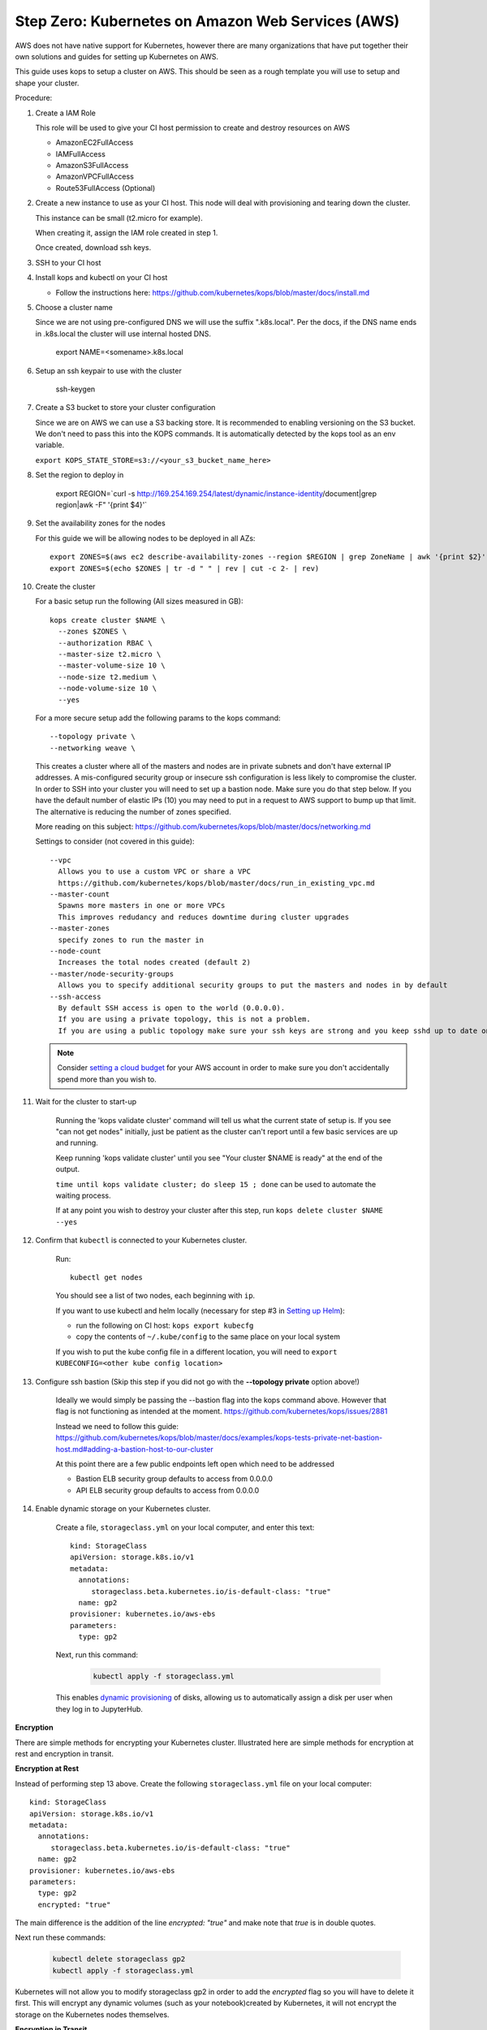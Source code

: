 .. _amazon-aws:

Step Zero: Kubernetes on Amazon Web Services (AWS)
--------------------------------------------------

AWS does not have native support for Kubernetes, however there are
many organizations that have put together their own solutions and
guides for setting up Kubernetes on AWS.

This guide uses kops to setup a cluster on AWS.  This should be seen as a rough template you will use to
setup and shape your cluster.

Procedure:

#. Create a IAM Role

   This role will be used to give your CI host permission to create and destroy resources on AWS

   * AmazonEC2FullAccess
   * IAMFullAccess
   * AmazonS3FullAccess
   * AmazonVPCFullAccess
   * Route53FullAccess (Optional)

#. Create a new instance to use as your CI host.  This node will deal with provisioning and tearing down the cluster.

   This instance can be small (t2.micro for example).

   When creating it, assign the IAM role created in step 1.
   
   Once created, download ssh keys.

#. SSH to your CI host

#. Install kops and kubectl on your CI host
 
   * Follow the instructions here: https://github.com/kubernetes/kops/blob/master/docs/install.md

#. Choose a cluster name

   Since we are not using pre-configured DNS we will use the suffix ".k8s.local".  Per the docs, if the DNS name ends in .k8s.local the cluster will use internal hosted DNS.

      export NAME=<somename>.k8s.local

#. Setup an ssh keypair to use with the cluster

      ssh-keygen

#. Create a S3 bucket to store your cluster configuration

   Since we are on AWS we can use a S3 backing store.  It is recommended to enabling versioning on the S3 bucket.
   We don't need to pass this into the KOPS commands.  It is automatically detected by the kops tool as an env variable.

   ``export KOPS_STATE_STORE=s3://<your_s3_bucket_name_here>``

#. Set the region to deploy in

      export REGION=`curl -s http://169.254.169.254/latest/dynamic/instance-identity/document|grep region|awk -F\" '{print $4}'`

#. Set the availability zones for the nodes

   For this guide we will be allowing nodes to be deployed in all AZs::

       export ZONES=$(aws ec2 describe-availability-zones --region $REGION | grep ZoneName | awk '{print $2}' | tr -d '"')
       export ZONES=$(echo $ZONES | tr -d " " | rev | cut -c 2- | rev)

#. Create the cluster

   For a basic setup run the following (All sizes measured in GB)::

       kops create cluster $NAME \
         --zones $ZONES \
         --authorization RBAC \
         --master-size t2.micro \
         --master-volume-size 10 \
         --node-size t2.medium \
         --node-volume-size 10 \
         --yes

   For a more secure setup add the following params to the kops command::

         --topology private \
         --networking weave \

   This creates a cluster where all of the masters and nodes are in private subnets and don't have external IP addresses.  A mis-configured security group or insecure ssh configuration is less likely to compromise the cluster.
   In order to SSH into your cluster you will need to set up a bastion node.  Make sure you do that step below.
   If you have the default number of elastic IPs (10) you may need to put in a request to AWS support to bump up that limit.  The alternative is reducing the number of zones specified.

   More reading on this subject:
   https://github.com/kubernetes/kops/blob/master/docs/networking.md

   Settings to consider (not covered in this guide)::

       --vpc
         Allows you to use a custom VPC or share a VPC
         https://github.com/kubernetes/kops/blob/master/docs/run_in_existing_vpc.md
       --master-count
         Spawns more masters in one or more VPCs
         This improves redudancy and reduces downtime during cluster upgrades
       --master-zones
         specify zones to run the master in
       --node-count
         Increases the total nodes created (default 2)
       --master/node-security-groups
         Allows you to specify additional security groups to put the masters and nodes in by default
       --ssh-access
         By default SSH access is open to the world (0.0.0.0).
         If you are using a private topology, this is not a problem.
         If you are using a public topology make sure your ssh keys are strong and you keep sshd up to date on your cluster's nodes.


   .. note::

      Consider `setting a cloud budget <https://aws.amazon.com/aws-cost-management/aws-budgets/>`_
      for your AWS account in order to make sure you don't accidentally
      spend more than you wish to.

#. Wait for the cluster to start-up

    Running the 'kops validate cluster' command will tell us what the current state of setup is.
    If you see "can not get nodes" initially, just be patient as the cluster can't report until a
    few basic services are up and running.

    Keep running 'kops validate cluster' until you see "Your cluster $NAME is ready" at the end of the output.

    ``time until kops validate cluster; do sleep 15 ; done`` can be used to automate the waiting process.

    If at any point you wish to destroy your cluster after this step, run ``kops delete cluster $NAME --yes``


#. Confirm that ``kubectl`` is connected to your Kubernetes cluster.

    Run::

       kubectl get nodes

    You should see a list of two nodes, each beginning with ``ip``.

    If you want to use kubectl and helm locally (necessary for step #3 in `Setting up Helm <https://z2jh.jupyter.org/en/latest/setup-helm.html#initialization>`_):
    
    * run the following on CI host: ``kops export kubecfg``
    * copy the contents of ``~/.kube/config`` to the same place on your local system
    
    If you wish to put the kube config file in a different location, you will need to ``export KUBECONFIG=<other kube config location>``


#. Configure ssh bastion (Skip this step if you did not go with the **--topology private** option above!)

    Ideally we would simply be passing the --bastion flag into the kops command above.  However that flag is not functioning as intended at the moment.  https://github.com/kubernetes/kops/issues/2881

    Instead we need to follow this guide: https://github.com/kubernetes/kops/blob/master/docs/examples/kops-tests-private-net-bastion-host.md#adding-a-bastion-host-to-our-cluster

    At this point there are a few public endpoints left open which need to be addressed

    * Bastion ELB security group defaults to access from 0.0.0.0
    * API ELB security group defaults to access from 0.0.0.0


#. Enable dynamic storage on your Kubernetes cluster.

    Create a file, ``storageclass.yml`` on your local computer, and enter
    this text::

        kind: StorageClass
        apiVersion: storage.k8s.io/v1
        metadata:
          annotations:
             storageclass.beta.kubernetes.io/is-default-class: "true"
          name: gp2
        provisioner: kubernetes.io/aws-ebs
        parameters:
          type: gp2

    Next, run this command:

        .. code-block:: bash

           kubectl apply -f storageclass.yml

    This enables `dynamic provisioning
    <https://kubernetes.io/docs/concepts/storage/persistent-volumes/#dynamic>`_ of
    disks, allowing us to automatically assign a disk per user when they log
    in to JupyterHub.
    
**Encryption**

There are simple methods for encrypting your Kubernetes cluster. Illustrated here are simple methods for encryption at rest and encryption in transit.

**Encryption at Rest**

Instead of performing step 13 above. Create the following ``storageclass.yml`` file on your local computer::

        kind: StorageClass
        apiVersion: storage.k8s.io/v1
        metadata:
          annotations:
             storageclass.beta.kubernetes.io/is-default-class: "true"
          name: gp2
        provisioner: kubernetes.io/aws-ebs
        parameters:
          type: gp2
          encrypted: "true"

The main difference is the addition of the line `encrypted: "true"` and make note that `true` is in double quotes.

Next run these commands:
       
        .. code-block:: bash
           
           kubectl delete storageclass gp2
           kubectl apply -f storageclass.yml

Kubernetes will not allow you to modify storageclass gp2 in order to add the `encrypted` flag so you will have to delete it first.
This will encrypt any dynamic volumes (such as your notebook)created by Kubernetes, it will not encrypt the storage on the Kubernetes nodes themselves.

**Encryption in Transit**

In step 9 above, set up the cluster with weave by including the `--networking weave` flag in the `kops create` command above.
Then perform the following steps:

#. Verify weave is running:

   .. code-block:: bash
            
      kubectl --namespace kube-system get pods

   You should see several pods of the form `weave-net-abcde`

#.  Create Kubernetes secret with a private password of sufficient strength. A random 128 bytes is used in this example:

    .. code-block:: bash
           
        openssl rand -hex 128 >weave-passwd
        kubectl create secret -n kube-system generic weave-passwd --from-file=./weave-passwd

    It is important that the secret name and its value (taken from the filename) are the same. If they do not match you may get a `ConfigError`

#. Patch Weave with the password:

    .. code-block:: bash
           
        kubectl patch --namespace=kube-system daemonset/weave-net --type json -p '[ { "op": "add", "path": "/spec/template/spec/containers/0/env/0", "value": { "name": "WEAVE_PASSWORD", "valueFrom": { "secretKeyRef": { "key": "weave-passwd", "name": "weave-passwd" } } } } ]'


    If you want to remove the encryption you can use the following patch:

    .. code-block:: bash
           
        kubectl patch --namespace=kube-system daemonset/weave-net --type json -p '[ { "op": "remove", "path": "/spec/template/spec/containers/0/env/0"} ]'
    
#. Check to see that the pods are restarted. To expedite the process you can delete the old pods.

#. You can verify encryption is turned on with the following command:

    .. code-block:: bash
    
        kubectl exec -n kube-system weave-net-<pod> -c weave -- /home/weave/weave --local status

    You should see `encryption: enabled`
    
    If you really want to insure encryption is working, you can listen on port `6783` of any node. If the traffic looks like gibberish, you know it is on.

    
Congrats. Now that you have your Kubernetes cluster running, it's time to
begin :ref:`creating-your-jupyterhub`.

